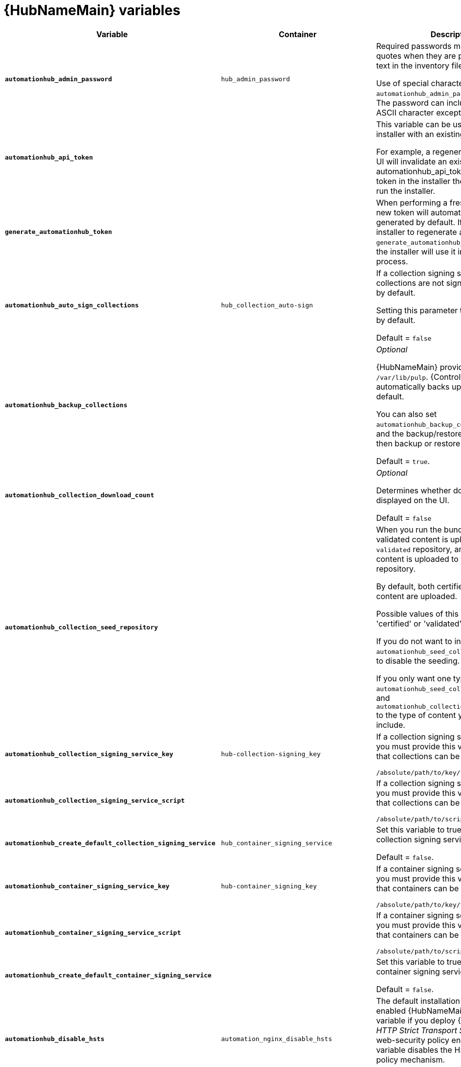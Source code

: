 [id="ref-hub-variables"]

= {HubNameMain} variables

[cols="50%,50%,50%",options="header"]
|====
| *Variable* |*Container* | *Description*
| *`automationhub_admin_password`* |`hub_admin_password` |Required passwords must be enclosed in quotes when they are provided in plain text in the inventory file.

Use of special characters for `automationhub_admin_password` is limited. The password can include any printable ASCII character except `/`, `”`, or `@`.
| *`automationhub_api_token`* a| | This variable can be used to provide the installer with an existing token.

For example, a regenerated token in Hub UI will invalidate an existing token. Use automationhub_api_token` to use that token in the installer the next time you run the installer.
|*`generate_automationhub_token`* | |When performing a fresh installation, a new token will automatically be generated by default. If you want the installer to regenerate a new token, set `generate_automationhub_token=true` and the installer will use it in the installation process.

| *`automationhub_auto_sign_collections`* |`hub_collection_auto-sign` | If a collection signing service is enabled, collections are not signed automatically by default.

Setting this parameter to `true` signs them by default.

Default = `false`
| *`automationhub_backup_collections`* | |_Optional_

{HubNameMain} provides artifacts in `/var/lib/pulp`. {ControllerNameStart} automatically backs up the artifacts by default.

You can also set `automationhub_backup_collections` to false and the backup/restore process does not then backup or restore `/var/lib/pulp`.

Default = `true`.
| *`automationhub_collection_download_count`* | | _Optional_

Determines whether download count is displayed on the UI.

Default = `false`
| *`automationhub_collection_seed_repository`* a| | When you run the bundle installer, validated content is uploaded to the `validated` repository, and certified content is uploaded to the `rh-certified` repository.

By default, both certified and validated content are uploaded.

Possible values of this variable are 'certified' or 'validated'.

If you do not want to install content, set `automationhub_seed_collections` to `false` to disable the seeding.

If you only want one type of content, set `automationhub_seed_collections` to `true` and `automationhub_collection_seed_repository` to the type of content you do want to include.
| *`automationhub_collection_signing_service_key`* |`hub-collection-signing_key` | If a collection signing service is enabled, you must provide this variable to ensure that collections can be properly signed.

`/absolute/path/to/key/to/sign`
| *`automationhub_collection_signing_service_script`* | | If a collection signing service is enabled, you must provide this variable to ensure that collections can be properly signed.

`/absolute/path/to/script/that/signs`
| *`automationhub_create_default_collection_signing_service`* |`hub_container_signing_service` |Set this variable to true to create a collection signing service.

Default = `false`.
| *`automationhub_container_signing_service_key`* |`hub-container_signing_key` |If a container signing service is enabled, you must provide this variable to ensure that containers can be properly signed.

`/absolute/path/to/key/to/sign`
| *`automationhub_container_signing_service_script`* | |If a container signing service is enabled, you must provide this variable to ensure that containers can be properly signed.

`/absolute/path/to/script/that/signs`
| *`automationhub_create_default_container_signing_service`* | | Set this variable to true to create a container signing service.

Default = `false`.
| *`automationhub_disable_hsts`* |`automation_nginx_disable_hsts` | The default installation deploys a TLS enabled {HubNameMain}.
Use this variable if you deploy {HubName} with _HTTP Strict Transport Security_ (HSTS) web-security policy enabled.
This variable disables the HSTS web-security policy mechanism.

Default = `false`.
| *`automationhub_disable_https`* |`hub_nginx_disable_https` |_Optional_

If {HubNameMain} is deployed with HTTPS enabled.

Default = `false`.
| *`automationhub_enable_api_access_log`* | | When set to `true`, this variable creates a log file at `/var/log/galaxy_api_access.log` that logs all user actions made to the platform, including their username and IP address.

Default = `false`.
| *`automationhub_enable_analytics`* | |A Boolean indicating whether to enable pulp analytics for the version of pulpcore used in {HubName} in {PlatformNameShort} {PlatformVers}.

To enable pulp analytics, set `automationhub_enable_analytics` to true.

Default = `false`.
| *`automationhub_enable_unauthenticated_collection_access`* | | Set this variable to true to enable unauthorized users to view collections.

Default = `false`.
| *`automationhub_enable_unauthenticated_collection_download`* | |Set this variable to true to enable unauthorized users to download collections.

Default = `false`.
| *`automationhub_importer_settings`* |`hub_galaxy_importer` |_Optional_

Dictionary of setting to pass to galaxy-importer.

At import time, collections can go through a series of checks.

Behavior is driven by `galaxy-importer.cfg` configuration.

Examples are `ansible-doc`, `ansible-lint`, and `flake8`.

This parameter enables you to drive this configuration.
| *`automationhub_pg_database`* |`hub_pg_database` |_Optional_

The PostgreSQL database name.

RPM default = `automationhub`

Container default = pulp
| *`automationhub_pg_host`* | Required if not using an internal database.

The hostname of the remote PostgreSQL database used by {HubName}.

Default = `127.0.0.1`.
| *`automationhub_pg_password`* | The password for the {HubName} PostgreSQL database.

Use of special characters for `automationhub_pg_password` is limited.
The `!`, `#`, `0` and `@` characters are supported. Use of other special characters can cause the setup to fail.
| *`automationhub_pg_port`* | Required if not using an internal database.

Default = 5432.
| *`automationhub_pg_sslmode`* | Required.

Default = `prefer`.
| *`automationhub_pg_username`* | Required

Default = `automationhub`.
| *`automationhub_require_content_approval`* | _Optional_

Value is `true` if {HubName} enforces the approval mechanism before collections are made available.

By default when you upload collections to {HubName}, an administrator must approve it before they are made available to the users.

If you want to disable the content approval flow, set the variable to `false`.

Default = `true`.
| *`automationhub_seed_collections`* | A Boolean that defines whether or not preloading is enabled.

When you run the bundle installer, validated content is uploaded to the `validated` repository, and certified content is uploaded to the `rh-certified` repository.

By default, both certified and validated content are uploaded.

If you do not want to install content, set `automationhub_seed_collections` to `false` to disable the seeding.

If you only want one type of content, set `automationhub_seed_collections` to `true` and `automationhub_collection_seed_repository` to the type of content you do want to include.

Default = `true`.
| *`automationhub_ssl_cert`* | _Optional_

`/path/to/automationhub.cert`
Same as `web_server_ssl_cert` but for {HubName} UI and API.
| *`automationhub_ssl_key`* | _Optional_

`/path/to/automationhub.key`.

Same as `web_server_ssl_key` but for {HubName} UI and API.
| *`automationhub_ssl_validate_certs`* | For {PlatformName} 2.2 and later, this value is no longer used.

Set value to `true` if {HubName} must validate certificates when requesting itself because by default, {PlatformNameShort} deploys with self-signed certificates.

Default = `false`.
| *`automationhub_user_headers`* | List of nginx headers for {HubNameMain}'s web server. 

Each element in the list is provided to the web server's nginx configuration as a separate line. 

Default = empty list
| *`ee_from_hub_only`* | When deployed with {HubName,} the installer pushes {ExecEnvShort} images to {HubName} and configures {ControllerName} to pull images from the {HubName} registry.

To make {HubName} the only registry to pull {ExecEnvShort} images from, set this variable to `true`.

If set to `false`, {ExecEnvShort} images are also taken directly from Red Hat.

Default = `true` when the bundle installer is used.
| *`nginx_hsts_max_age`* | This variable specifies how long, in seconds, the system should be considered as an _HTTP Strict Transport Security_ (HSTS) host. That is, how long HTTPS is used exclusively for communication.

Default = 63072000 seconds, or two years.
| *`pulp_db_fields_key`* | Relative or absolute path to the Fernet symmetric encryption key that you want to import.
The path is on the Ansible management node.
It is used to encrypt certain fields in the database, such as credentials.
If not specified, a new key will be generated.

|====